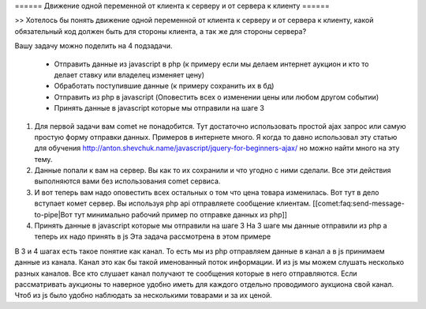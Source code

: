 ====== Движение одной переменной от клиента к серверу и от сервера к клиенту ======

>> Хотелось бы понять движение одной переменной от клиента к серверу и от сервера к клиенту, какой обязательный код должен быть для стороны клиента, а так же для стороны сервера?

Вашу задачу можно поделить на 4 подзадачи.

  - Отправить данные из javascript в php (к примеру если мы делаем интернет аукцион и кто то делает ставку или владелец изменяет цену)
  - Обработать поступившие данные (к примеру сохранить их в бд)
  - Отправить из php в javascript (Оповестить всех о изменении цены или любом другом событии)
  - Принять данные в javascript которые мы отправили на шаге 3


1. Для первой задачи вам comet не понадобится. Тут достаточно использовать простой ajax запрос или самую простую форму отправки данных. Примеров в интернете много. Я когда то давно использовал эту статью для обучения http://anton.shevchuk.name/javascript/jquery-for-beginners-ajax/ но можно найти много на эту тему.

2. Данные попали к вам на сервер. Вы как то их сохранили и что угодно с ними сделали. Все эти действия выполняются вами без использования comet сервиса.

3. И вот теперь вам надо оповестить всех остальных о том что цена товара изменилась. Вот тут в дело вступает комет сервер. Вы используя php api отправляете сообщение клиентам. [[comet:faq:send-message-to-pipe|Вот тут минимально рабочий пример по отправке данных из php]]

4. Принять данные в javascript которые мы отправили на шаге 3 На 3 шаге мы данные отправили из php а теперь их надо принять в js Эта задача рассмотрена в этом примере

В 3 и 4 шагах есть такое понятие как канал. То есть мы из php отправляем данные в канал а в js принимаем данные из канала. Канал это как бы такой именованный поток информации. И из js мы можем слушать несколько разных каналов. Все кто слушает канал получают те сообщения которые в него отправляются. Если рассматривать аукционы то наверное удобно иметь для каждого отдельно проводимого аукциона свой канал. Чтоб из js было удобно наблюдать за несколькими товарами и за их ценой.
